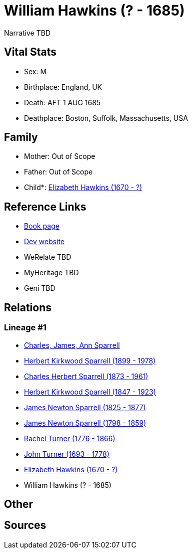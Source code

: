 = William Hawkins (? - 1685)

Narrative TBD


== Vital Stats


* Sex: M
* Birthplace: England, UK
* Death: AFT 1 AUG 1685
* Deathplace: Boston, Suffolk, Massachusetts, USA


== Family
* Mother: Out of Scope

* Father: Out of Scope

* Child*: https://github.com/sparrell/cfs_ancestors/blob/main/Vol_02_Ships/V2_C5_Ancestors/gen8/gen8.PPPPPMPM.Elizabeth_Hawkins[Elizabeth Hawkins (1670 - ?)]



== Reference Links
* https://github.com/sparrell/cfs_ancestors/blob/main/Vol_02_Ships/V2_C5_Ancestors/gen9/gen9.PPPPPMPMP.William_Hawkins[Book page]
* https://cfsjksas.gigalixirapp.com/person?p=p0337[Dev website]
* WeRelate TBD
* MyHeritage TBD
* Geni TBD

== Relations
=== Lineage #1
* https://github.com/spoarrell/cfs_ancestors/tree/main/Vol_02_Ships/V2_C1_Principals/0_intro_principals.adoc[Charles, James, Ann Sparrell]
* https://github.com/sparrell/cfs_ancestors/blob/main/Vol_02_Ships/V2_C5_Ancestors/gen1/gen1.P.Herbert_Kirkwood_Sparrell[Herbert Kirkwood Sparrell (1899 - 1978)]

* https://github.com/sparrell/cfs_ancestors/blob/main/Vol_02_Ships/V2_C5_Ancestors/gen2/gen2.PP.Charles_Herbert_Sparrell[Charles Herbert Sparrell (1873 - 1961)]

* https://github.com/sparrell/cfs_ancestors/blob/main/Vol_02_Ships/V2_C5_Ancestors/gen3/gen3.PPP.Herbert_Kirkwood_Sparrell[Herbert Kirkwood Sparrell (1847 - 1923)]

* https://github.com/sparrell/cfs_ancestors/blob/main/Vol_02_Ships/V2_C5_Ancestors/gen4/gen4.PPPP.James_Newton_Sparrell[James Newton Sparrell (1825 - 1877)]

* https://github.com/sparrell/cfs_ancestors/blob/main/Vol_02_Ships/V2_C5_Ancestors/gen5/gen5.PPPPP.James_Newton_Sparrell[James Newton Sparrell (1798 - 1859)]

* https://github.com/sparrell/cfs_ancestors/blob/main/Vol_02_Ships/V2_C5_Ancestors/gen6/gen6.PPPPPM.Rachel_Turner[Rachel Turner (1776 - 1866)]

* https://github.com/sparrell/cfs_ancestors/blob/main/Vol_02_Ships/V2_C5_Ancestors/gen7/gen7.PPPPPMP.John_Turner[John Turner (1693 - 1778)]

* https://github.com/sparrell/cfs_ancestors/blob/main/Vol_02_Ships/V2_C5_Ancestors/gen8/gen8.PPPPPMPM.Elizabeth_Hawkins[Elizabeth Hawkins (1670 - ?)]

* William Hawkins (? - 1685)


== Other

== Sources
